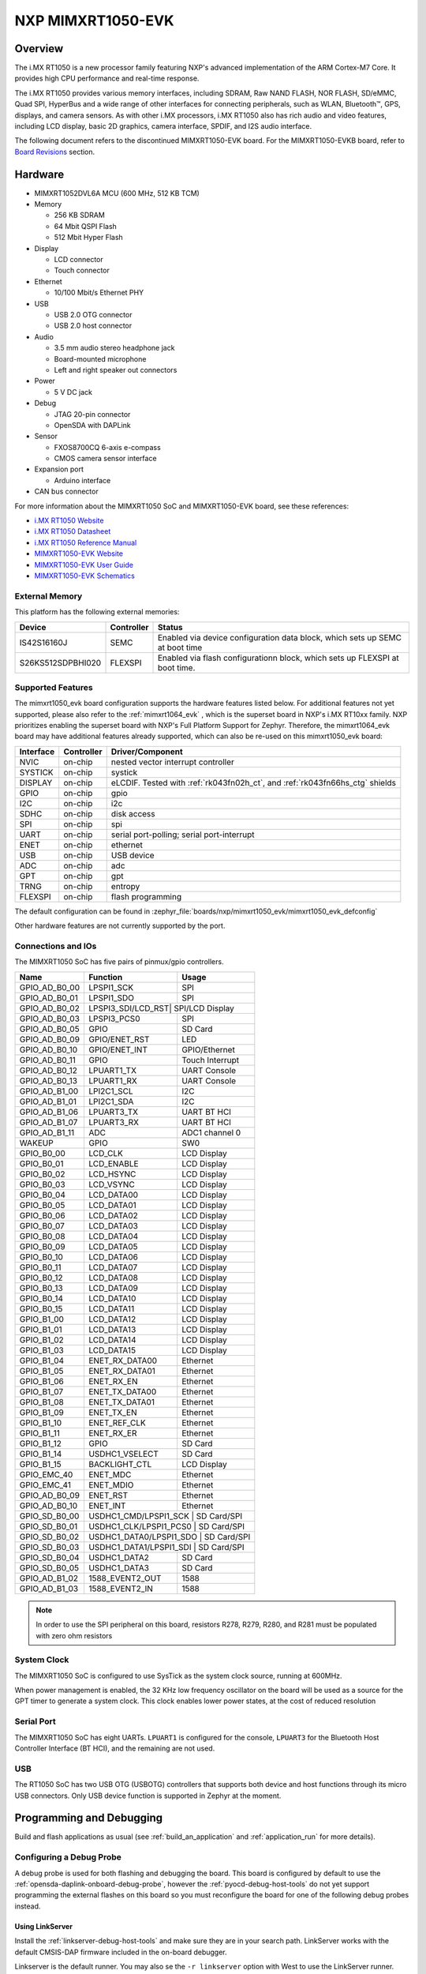 .. _mimxrt1050_evk:

NXP MIMXRT1050-EVK
##################

Overview
********

The i.MX RT1050 is a new processor family featuring NXP's advanced
implementation of the ARM Cortex-M7 Core. It provides high CPU performance and
real-time response.

The i.MX RT1050 provides various memory interfaces, including SDRAM, Raw NAND
FLASH, NOR FLASH, SD/eMMC, Quad SPI, HyperBus and a wide range of other
interfaces for connecting peripherals, such as WLAN, Bluetooth™, GPS, displays,
and camera sensors. As with other i.MX processors, i.MX RT1050 also has rich
audio and video features, including LCD display, basic 2D graphics, camera
interface, SPDIF, and I2S audio interface.

The following document refers to the discontinued MIMXRT1050-EVK board. For the
MIMXRT1050-EVKB board, refer to `Board Revisions`_ section.

.. image:: mimxrt1050_evk.jpg
   :align: center
   :alt: MIMXRT1050-EVK

Hardware
********

- MIMXRT1052DVL6A MCU (600 MHz, 512 KB TCM)

- Memory

  - 256 KB SDRAM
  - 64 Mbit QSPI Flash
  - 512 Mbit Hyper Flash

- Display

  - LCD connector
  - Touch connector

- Ethernet

  - 10/100 Mbit/s Ethernet PHY

- USB

  - USB 2.0 OTG connector
  - USB 2.0 host connector

- Audio

  - 3.5 mm audio stereo headphone jack
  - Board-mounted microphone
  - Left and right speaker out connectors

- Power

  - 5 V DC jack

- Debug

  - JTAG 20-pin connector
  - OpenSDA with DAPLink

- Sensor

  - FXOS8700CQ 6-axis e-compass
  - CMOS camera sensor interface

- Expansion port

  - Arduino interface

- CAN bus connector

For more information about the MIMXRT1050 SoC and MIMXRT1050-EVK board, see
these references:

- `i.MX RT1050 Website`_
- `i.MX RT1050 Datasheet`_
- `i.MX RT1050 Reference Manual`_
- `MIMXRT1050-EVK Website`_
- `MIMXRT1050-EVK User Guide`_
- `MIMXRT1050-EVK Schematics`_

External Memory
===============

This platform has the following external memories:

+--------------------+------------+-------------------------------------+
| Device             | Controller | Status                              |
+====================+============+=====================================+
| IS42S16160J        | SEMC       | Enabled via device configuration    |
|                    |            | data block, which sets up SEMC at   |
|                    |            | boot time                           |
+--------------------+------------+-------------------------------------+
| S26KS512SDPBHI020  | FLEXSPI    | Enabled via flash configurationn    |
|                    |            | block, which sets up FLEXSPI at     |
|                    |            | boot time.                          |
+--------------------+------------+-------------------------------------+

Supported Features
==================

The mimxrt1050_evk board configuration supports the hardware features listed
below.  For additional features not yet supported, please also refer to the
:ref:`mimxrt1064_evk` , which is the superset board in NXP's i.MX RT10xx family.
NXP prioritizes enabling the superset board with NXP's Full Platform Support for
Zephyr.  Therefore, the mimxrt1064_evk board may have additional features
already supported, which can also be re-used on this mimxrt1050_evk board:

+-----------+------------+-------------------------------------+
| Interface | Controller | Driver/Component                    |
+===========+============+=====================================+
| NVIC      | on-chip    | nested vector interrupt controller  |
+-----------+------------+-------------------------------------+
| SYSTICK   | on-chip    | systick                             |
+-----------+------------+-------------------------------------+
| DISPLAY   | on-chip    | eLCDIF. Tested with                 |
|           |            | :ref:`rk043fn02h_ct`, and           |
|           |            | :ref:`rk043fn66hs_ctg` shields      |
+-----------+------------+-------------------------------------+
| GPIO      | on-chip    | gpio                                |
+-----------+------------+-------------------------------------+
| I2C       | on-chip    | i2c                                 |
+-----------+------------+-------------------------------------+
| SDHC      | on-chip    | disk access                         |
+-----------+------------+-------------------------------------+
| SPI       | on-chip    | spi                                 |
+-----------+------------+-------------------------------------+
| UART      | on-chip    | serial port-polling;                |
|           |            | serial port-interrupt               |
+-----------+------------+-------------------------------------+
| ENET      | on-chip    | ethernet                            |
+-----------+------------+-------------------------------------+
| USB       | on-chip    | USB device                          |
+-----------+------------+-------------------------------------+
| ADC       | on-chip    | adc                                 |
+-----------+------------+-------------------------------------+
| GPT       | on-chip    | gpt                                 |
+-----------+------------+-------------------------------------+
| TRNG      | on-chip    | entropy                             |
+-----------+------------+-------------------------------------+
| FLEXSPI   | on-chip    | flash programming                   |
+-----------+------------+-------------------------------------+

The default configuration can be found in
:zephyr_file:`boards/nxp/mimxrt1050_evk/mimxrt1050_evk_defconfig`

Other hardware features are not currently supported by the port.

Connections and IOs
===================

The MIMXRT1050 SoC has five pairs of pinmux/gpio controllers.

+---------------+-----------------+---------------------------+
| Name          | Function        | Usage                     |
+===============+=================+===========================+
| GPIO_AD_B0_00 | LPSPI1_SCK      | SPI                       |
+---------------+-----------------+---------------------------+
| GPIO_AD_B0_01 | LPSPI1_SDO      | SPI                       |
+---------------+-----------------+---------------------------+
| GPIO_AD_B0_02 | LPSPI3_SDI/LCD_RST| SPI/LCD Display         |
+---------------+-----------------+---------------------------+
| GPIO_AD_B0_03 | LPSPI3_PCS0     | SPI                       |
+---------------+-----------------+---------------------------+
| GPIO_AD_B0_05 | GPIO            | SD Card                   |
+---------------+-----------------+---------------------------+
| GPIO_AD_B0_09 | GPIO/ENET_RST   | LED                       |
+---------------+-----------------+---------------------------+
| GPIO_AD_B0_10 | GPIO/ENET_INT   | GPIO/Ethernet             |
+---------------+-----------------+---------------------------+
| GPIO_AD_B0_11 | GPIO            | Touch Interrupt           |
+---------------+-----------------+---------------------------+
| GPIO_AD_B0_12 | LPUART1_TX      | UART Console              |
+---------------+-----------------+---------------------------+
| GPIO_AD_B0_13 | LPUART1_RX      | UART Console              |
+---------------+-----------------+---------------------------+
| GPIO_AD_B1_00 | LPI2C1_SCL      | I2C                       |
+---------------+-----------------+---------------------------+
| GPIO_AD_B1_01 | LPI2C1_SDA      | I2C                       |
+---------------+-----------------+---------------------------+
| GPIO_AD_B1_06 | LPUART3_TX      | UART BT HCI               |
+---------------+-----------------+---------------------------+
| GPIO_AD_B1_07 | LPUART3_RX      | UART BT HCI               |
+---------------+-----------------+---------------------------+
| GPIO_AD_B1_11 | ADC             | ADC1 channel 0            |
+---------------+-----------------+---------------------------+
| WAKEUP        | GPIO            | SW0                       |
+---------------+-----------------+---------------------------+
| GPIO_B0_00    | LCD_CLK         | LCD Display               |
+---------------+-----------------+---------------------------+
| GPIO_B0_01    | LCD_ENABLE      | LCD Display               |
+---------------+-----------------+---------------------------+
| GPIO_B0_02    | LCD_HSYNC       | LCD Display               |
+---------------+-----------------+---------------------------+
| GPIO_B0_03    | LCD_VSYNC       | LCD Display               |
+---------------+-----------------+---------------------------+
| GPIO_B0_04    | LCD_DATA00      | LCD Display               |
+---------------+-----------------+---------------------------+
| GPIO_B0_05    | LCD_DATA01      | LCD Display               |
+---------------+-----------------+---------------------------+
| GPIO_B0_06    | LCD_DATA02      | LCD Display               |
+---------------+-----------------+---------------------------+
| GPIO_B0_07    | LCD_DATA03      | LCD Display               |
+---------------+-----------------+---------------------------+
| GPIO_B0_08    | LCD_DATA04      | LCD Display               |
+---------------+-----------------+---------------------------+
| GPIO_B0_09    | LCD_DATA05      | LCD Display               |
+---------------+-----------------+---------------------------+
| GPIO_B0_10    | LCD_DATA06      | LCD Display               |
+---------------+-----------------+---------------------------+
| GPIO_B0_11    | LCD_DATA07      | LCD Display               |
+---------------+-----------------+---------------------------+
| GPIO_B0_12    | LCD_DATA08      | LCD Display               |
+---------------+-----------------+---------------------------+
| GPIO_B0_13    | LCD_DATA09      | LCD Display               |
+---------------+-----------------+---------------------------+
| GPIO_B0_14    | LCD_DATA10      | LCD Display               |
+---------------+-----------------+---------------------------+
| GPIO_B0_15    | LCD_DATA11      | LCD Display               |
+---------------+-----------------+---------------------------+
| GPIO_B1_00    | LCD_DATA12      | LCD Display               |
+---------------+-----------------+---------------------------+
| GPIO_B1_01    | LCD_DATA13      | LCD Display               |
+---------------+-----------------+---------------------------+
| GPIO_B1_02    | LCD_DATA14      | LCD Display               |
+---------------+-----------------+---------------------------+
| GPIO_B1_03    | LCD_DATA15      | LCD Display               |
+---------------+-----------------+---------------------------+
| GPIO_B1_04    | ENET_RX_DATA00  | Ethernet                  |
+---------------+-----------------+---------------------------+
| GPIO_B1_05    | ENET_RX_DATA01  | Ethernet                  |
+---------------+-----------------+---------------------------+
| GPIO_B1_06    | ENET_RX_EN      | Ethernet                  |
+---------------+-----------------+---------------------------+
| GPIO_B1_07    | ENET_TX_DATA00  | Ethernet                  |
+---------------+-----------------+---------------------------+
| GPIO_B1_08    | ENET_TX_DATA01  | Ethernet                  |
+---------------+-----------------+---------------------------+
| GPIO_B1_09    | ENET_TX_EN      | Ethernet                  |
+---------------+-----------------+---------------------------+
| GPIO_B1_10    | ENET_REF_CLK    | Ethernet                  |
+---------------+-----------------+---------------------------+
| GPIO_B1_11    | ENET_RX_ER      | Ethernet                  |
+---------------+-----------------+---------------------------+
| GPIO_B1_12    | GPIO            | SD Card                   |
+---------------+-----------------+---------------------------+
| GPIO_B1_14    | USDHC1_VSELECT  | SD Card                   |
+---------------+-----------------+---------------------------+
| GPIO_B1_15    | BACKLIGHT_CTL   | LCD Display               |
+---------------+-----------------+---------------------------+
| GPIO_EMC_40   | ENET_MDC        | Ethernet                  |
+---------------+-----------------+---------------------------+
| GPIO_EMC_41   | ENET_MDIO       | Ethernet                  |
+---------------+-----------------+---------------------------+
| GPIO_AD_B0_09 | ENET_RST        | Ethernet                  |
+---------------+-----------------+---------------------------+
| GPIO_AD_B0_10 | ENET_INT        | Ethernet                  |
+---------------+-----------------+---------------------------+
| GPIO_SD_B0_00 | USDHC1_CMD/LPSPI1_SCK | SD Card/SPI         |
+---------------+-----------------+---------------------------+
| GPIO_SD_B0_01 | USDHC1_CLK/LPSPI1_PCS0 | SD Card/SPI        |
+---------------+-----------------+---------------------------+
| GPIO_SD_B0_02 | USDHC1_DATA0/LPSPI1_SDO | SD Card/SPI       |
+---------------+-----------------+---------------------------+
| GPIO_SD_B0_03 | USDHC1_DATA1/LPSPI1_SDI | SD Card/SPI       |
+---------------+-----------------+---------------------------+
| GPIO_SD_B0_04 | USDHC1_DATA2    | SD Card                   |
+---------------+-----------------+---------------------------+
| GPIO_SD_B0_05 | USDHC1_DATA3    | SD Card                   |
+---------------+-----------------+---------------------------+
| GPIO_AD_B1_02 | 1588_EVENT2_OUT | 1588                      |
+---------------+-----------------+---------------------------+
| GPIO_AD_B1_03 | 1588_EVENT2_IN  | 1588                      |
+---------------+-----------------+---------------------------+

.. note::
        In order to use the SPI peripheral on this board, resistors R278,
        R279, R280, and R281 must be populated with zero ohm resistors

System Clock
============

The MIMXRT1050 SoC is configured to use SysTick as the system clock source,
running at 600MHz.

When power management is enabled, the 32 KHz low frequency
oscillator on the board will be used as a source for the GPT timer to
generate a system clock. This clock enables lower power states, at the
cost of reduced resolution

Serial Port
===========

The MIMXRT1050 SoC has eight UARTs. ``LPUART1`` is configured for the console,
``LPUART3`` for the Bluetooth Host Controller Interface (BT HCI), and the
remaining are not used.

USB
===

The RT1050 SoC has two USB OTG (USBOTG) controllers that supports both
device and host functions through its micro USB connectors.
Only USB device function is supported in Zephyr at the moment.

Programming and Debugging
*************************

Build and flash applications as usual (see :ref:`build_an_application` and
:ref:`application_run` for more details).

Configuring a Debug Probe
=========================

A debug probe is used for both flashing and debugging the board. This board is
configured by default to use the :ref:`opensda-daplink-onboard-debug-probe`,
however the :ref:`pyocd-debug-host-tools` do not yet support programming the
external flashes on this board so you must reconfigure the board for one of the
following debug probes instead.

Using LinkServer
----------------

Install the :ref:`linkserver-debug-host-tools` and make sure they are in your
search path.  LinkServer works with the default CMSIS-DAP firmware included in
the on-board debugger.

Linkserver is the default runner. You may also se the ``-r linkserver`` option
with West to use the LinkServer runner.

.. code-block:: console

   west flash
   west debug

JLink (on-board): :ref:`opensda-jlink-onboard-debug-probe`
----------------------------------------------------------

Install the :ref:`jlink-debug-host-tools` and make sure they are in your search
path.

Follow the instructions in :ref:`opensda-jlink-onboard-debug-probe` to program
the `OpenSDA J-Link MIMXRT1050-EVK-Hyperflash Firmware`_. Check that jumpers
J32 and J33 are **on** (they are on by default when boards ship from the
factory) to ensure SWD signals are connected to the OpenSDA microcontroller.

Follow the instructions in `Enable QSPI flash support in SEGGER JLink`_
in order to support your EVK if you have modified it to boot from QSPI NOR
flash as specified by NXP AN12108.

External JLink :ref:`jlink-external-debug-probe`
------------------------------------------------

Install the :ref:`jlink-debug-host-tools` and make sure they are in your search
path.

Attach a J-Link 20-pin connector to J21. Check that jumpers J32 and J33 with
schematic rev A0/A1 or J47 and J48 with schematic rev B1 are **off** (they are
on by default when boards ship from the factory) to ensure SWD signals are
disconnected from the OpenSDA microcontroller.

Configuring a Console
=====================

Regardless of your choice in debug probe, we will use the OpenSDA
microcontroller as a usb-to-serial adapter for the serial console. Check that
jumpers J30 and J31 are **on** (they are on by default when boards ship from
the factory) to connect UART signals to the OpenSDA microcontroller.

Connect a USB cable from your PC to J28.

Use the following settings with your serial terminal of choice (minicom, putty,
etc.):

- Speed: 115200
- Data: 8 bits
- Parity: None
- Stop bits: 1

Flashing
========

Here is an example for the :ref:`hello_world` application.

.. zephyr-app-commands::
   :zephyr-app: samples/hello_world
   :board: mimxrt1050_evk
   :goals: flash

Open a serial terminal, reset the board (press the SW4 button), and you should
see the following message in the terminal:

.. code-block:: console

   ***** Booting Zephyr OS v1.14.0-rc1 *****
   Hello World! mimxrt1050_evk

Debugging
=========

Here is an example for the :ref:`hello_world` application.

.. zephyr-app-commands::
   :zephyr-app: samples/hello_world
   :board: mimxrt1050_evk
   :goals: debug

Open a serial terminal, step through the application in your debugger, and you
should see the following message in the terminal:

.. code-block:: console

   ***** Booting Zephyr OS v1.14.0-rc1 *****
   Hello World! mimxrt1050_evk

Troubleshooting
===============

If the debug probe fails to connect with the following error, it's possible
that the boot header in HyperFlash is invalid or corrupted. The boot header is
configured by :kconfig:option:`CONFIG_NXP_IMXRT_BOOT_HEADER`.

.. code-block:: console

   Remote debugging using :2331
   Remote communication error.  Target disconnected.: Connection reset by peer.
   "monitor" command not supported by this target.
   "monitor" command not supported by this target.
   You can't do that when your target is `exec'
   (gdb) Could not connect to target.
   Please check power, connection and settings.

You can fix it by erasing and reprogramming the HyperFlash with the following
steps:

#. Set the SW7 DIP switches to ON-ON-ON-OFF to prevent booting from HyperFlash.

#. Reset by pressing SW4

#. Run ``west debug`` or ``west flash`` again with a known working Zephyr
   application.

#. Set the SW7 DIP switches to OFF-ON-ON-OFF to boot from HyperFlash.

#. Reset by pressing SW4

Board Revisions
***************

The original MIMXRT1050-EVK (rev A0) board was updated with a newer
MIMXRT1050-EVKB (rev A1) board, with these major hardware differences:

- SoC changed from MIMXRT1052DVL6\ **A** to MIMXRT1052DVL6\ **B**
- Hardware bug fixes for: power, interfaces, and memory
- Arduino headers included

For more details, please see the following `NXP i.MXRT1050 A0 to A1 Migration Guide`_.

Current Zephyr build supports the new MIMXRT1050-EVKB

.. _MIMXRT1050-EVK Website:
   https://www.nxp.com/products/microcontrollers-and-processors/arm-based-processors-and-mcus/i.mx-applications-processors/i.mx-rt-series/i.mx-rt1050-evaluation-kit:MIMXRT1050-EVK

.. _MIMXRT1050-EVK User Guide:
   https://www.nxp.com/webapp/Download?colCode=IMXRT1050EVKBHUG

.. _MIMXRT1050-EVK Schematics:
   https://www.nxp.com/webapp/Download?colCode=MIMXRT1050-EVK-DESIGNFILES

.. _i.MX RT1050 Website:
   https://www.nxp.com/products/microcontrollers-and-processors/arm-based-processors-and-mcus/i.mx-applications-processors/i.mx-rt-series/i.mx-rt1050-crossover-processor-with-arm-cortex-m7-core:i.MX-RT1050

.. _i.MX RT1050 Datasheet:
   https://www.nxp.com/docs/en/data-sheet/IMXRT1050CEC.pdf

.. _i.MX RT1050 Reference Manual:
   https://www.nxp.com/docs/en/reference-manual/IMXRT1050RM.pdf

.. _OpenSDA J-Link MIMXRT1050-EVK-Hyperflash Firmware:
   https://www.segger.com/downloads/jlink/OpenSDA_MIMXRT1050-EVK-Hyperflash

.. _NXP i.MXRT1050 A0 to A1 Migration Guide:
   https://www.nxp.com/docs/en/nxp/application-notes/AN12146.pdf

.. _Enable QSPI flash support in SEGGER JLink:
   https://wiki.segger.com/i.MXRT1050#QSPI_flash
